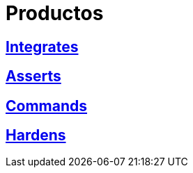 :slug: productos/
:description: FLUID tiene a su disposición una serie de productos que tienen como finalidad ayudar al cliente durante el proceso de pruebas de seguridad, mejorar su experiencia y acercar al cliente con el hacker. Nuestros productos más destacados son Integrates, Asserts y Commands.
:keywords: FLUID, Productos, Pruebas, Software, Hallazgos, Seguridad.

= Productos

== link:integrates/[Integrates]

== link:asserts/[Asserts]

== link:commands/[Commands]

== link:hardens/[Hardens]
